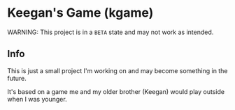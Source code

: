 * Keegan's Game (kgame)
WARNING: This project is in a =BETA= state and may not work as intended.

** Info
This is just a small project I'm working on and may become something in the future.

It's based on a game me and my older brother (Keegan) would play outside when I was younger.